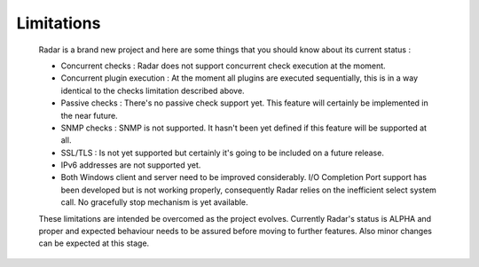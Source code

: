 Limitations
===========

    Radar is a brand new project and here are some things that you should know
    about its current status :

    * Concurrent checks : Radar does not support concurrent check execution
      at the moment.

    * Concurrent plugin execution : At the moment all plugins are executed
      sequentially, this is in a way identical to the checks limitation described
      above.

    * Passive checks : There's no passive check support yet. This feature will
      certainly be implemented in the near future.

    * SNMP checks : SNMP is not supported. It hasn't been yet defined if this
      feature will be supported at all.

    * SSL/TLS : Is not yet supported but certainly it's going to be included on
      a future release.

    * IPv6 addresses are not supported yet.

    * Both Windows client and server need to be improved considerably.
      I/O Completion Port support has been developed but is not working properly,
      consequently Radar relies on the inefficient select system call.
      No gracefully stop mechanism is yet available.


    These limitations are intended be overcomed as the project evolves. Currently
    Radar's status is ALPHA and proper and expected behaviour needs to be assured
    before moving to further features. Also minor changes can be expected at
    this stage.
